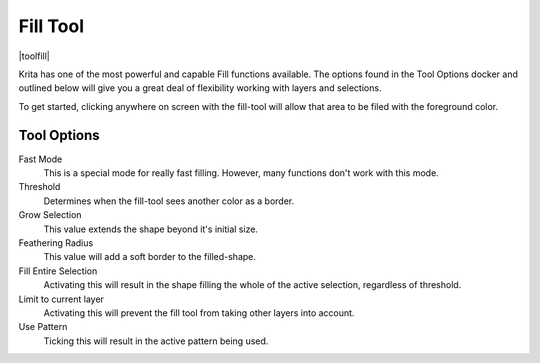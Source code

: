 .. _fill_tool:

=========
Fill Tool
=========

|toolfill|

Krita has one of the most powerful and capable Fill functions available. The options found in the Tool Options docker and outlined below will give you a great deal of flexibility working with layers and selections.

To get started, clicking anywhere on screen with the fill-tool will allow that area to be filed with the foreground color.

Tool Options
------------

Fast Mode
    This is a special mode for really fast filling. However, many functions don't work with this mode.
Threshold
    Determines when the fill-tool sees another color as a border.
Grow Selection
    This value extends the shape beyond it's initial size.
Feathering Radius
    This value will add a soft border to the filled-shape.
Fill Entire Selection
    Activating this will result in the shape filling the whole of the active selection, regardless of threshold.
Limit to current layer
    Activating this will prevent the fill tool from taking other layers into account.
Use Pattern
    Ticking this will result in the active pattern being used.
